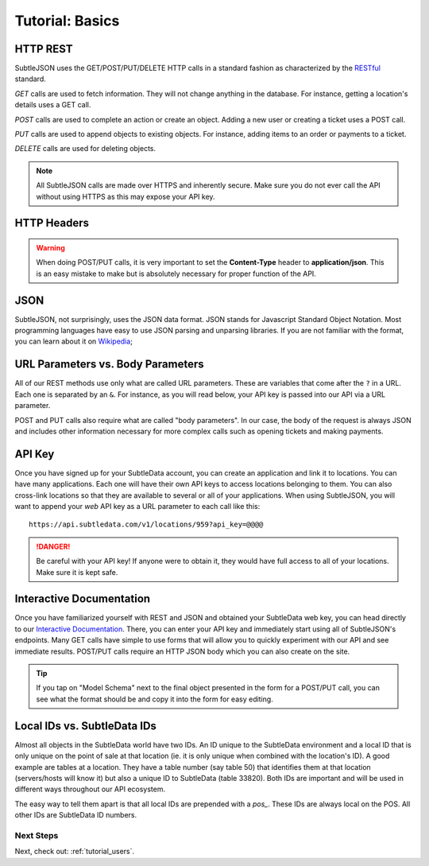 .. _tutorial_basics:

Tutorial: Basics
================

HTTP REST
---------

SubtleJSON uses the GET/POST/PUT/DELETE HTTP calls in a standard fashion as characterized by the `RESTful`_ standard.

.. _RESTful: http://en.wikipedia.org/wiki/REST

*GET* calls are used to fetch information.  They will not change anything in the database.  For instance, getting a location's details uses a GET call.

*POST* calls are used to complete an action or create an object.  Adding a new user or creating a ticket uses a POST call.

*PUT* calls are used to append objects to existing objects.  For instance, adding items to an order or payments to a ticket.

*DELETE* calls are used for deleting objects.

.. note:: All SubtleJSON calls are made over HTTPS and inherently secure.  Make sure you do not ever call the API without using HTTPS as this may expose your API key.

HTTP Headers
------------

.. warning:: When doing POST/PUT calls, it is very important to set the **Content-Type** header to **application/json**.  This is an easy mistake to make but is absolutely necessary for proper function of the API.

JSON
--------

SubtleJSON, not surprisingly, uses the JSON data format.  JSON stands for Javascript Standard Object Notation.  Most programming languages have easy to use JSON parsing and unparsing libraries.  If you are not familiar with the format, you can learn about it on `Wikipedia`_;

.. _Wikipedia: http://en.wikipedia.org/wiki/JSON

URL Parameters vs. Body Parameters
----------------------------------
All of our REST methods use only what are called URL parameters.  These are variables that come after the ``?`` in a URL.  Each one is separated by an ``&``.  For instance, as you will read below, your API key is passed into our API via a URL parameter.

POST and PUT calls also require what are called "body parameters".  In our case, the body of the request is always JSON and includes other information necessary for more complex calls such as opening tickets and making payments.

API Key
-------
Once you have signed up for your SubtleData account, you can create an application and link it to locations.  You can have many applications.  Each one will have their own API keys to access locations belonging to them.  You can also cross-link locations so that they are available to several or all of your applications.  When using SubtleJSON, you will want to append your *web* API key as a URL parameter to each call like this: ::

    https://api.subtledata.com/v1/locations/959?api_key=@@@@

.. danger:: Be careful with your API key!  If anyone were to obtain it, they would have full access to all of your locations.  Make sure it is kept safe.

Interactive Documentation
-------------------------

Once you have familiarized yourself with REST and JSON and obtained your SubtleData web key, you can head directly to our `Interactive Documentation`_.  There, you can enter your API key and immediately start using all of SubtleJSON's endpoints.  Many GET calls have simple to use forms that will allow you to quickly experiment with our API and see immediate results.  POST/PUT calls require an HTTP JSON body which you can also create on the site.

.. tip:: If you tap on "Model Schema" next to the final object presented in the form for a POST/PUT call, you can see what the format should be and copy it into the form for easy editing.

.. _Interactive Documentation: http://developers.subtledata.com/api/

Local IDs vs. SubtleData IDs
----------------------------

Almost all objects in the SubtleData world have two IDs.  An ID unique to the SubtleData environment and a local ID that is only unique on the point of sale at that location (ie. it is only unique when combined with the location's ID).  A good example are tables at a location.  They have a table number (say table 50) that identifies them at that location (servers/hosts will know it) but also a unique ID to SubtleData (table 33820).  Both IDs are important and will be used in different ways throughout our API ecosystem.

The easy way to tell them apart is that all local IDs are prepended with a `pos_`.  These IDs are always local on the POS.  All other IDs are SubtleData ID numbers.

Next Steps
^^^^^^^^^^

Next, check out: :ref:`tutorial_users`.